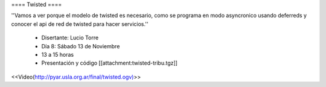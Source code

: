 ==== Twisted ====

''Vamos a ver porque el modelo de twisted es necesario, como se programa en modo asyncronico usando deferreds y conocer el api de red de twisted para hacer servicios.''

 * Disertante: Lucio Torre
 * Día 8: Sábado 13 de Noviembre
 * 13 a 15 horas
 * Presentación y código [[attachment:twisted-tribu.tgz]]

 

<<Video(http://pyar.usla.org.ar/final/twisted.ogv)>>
